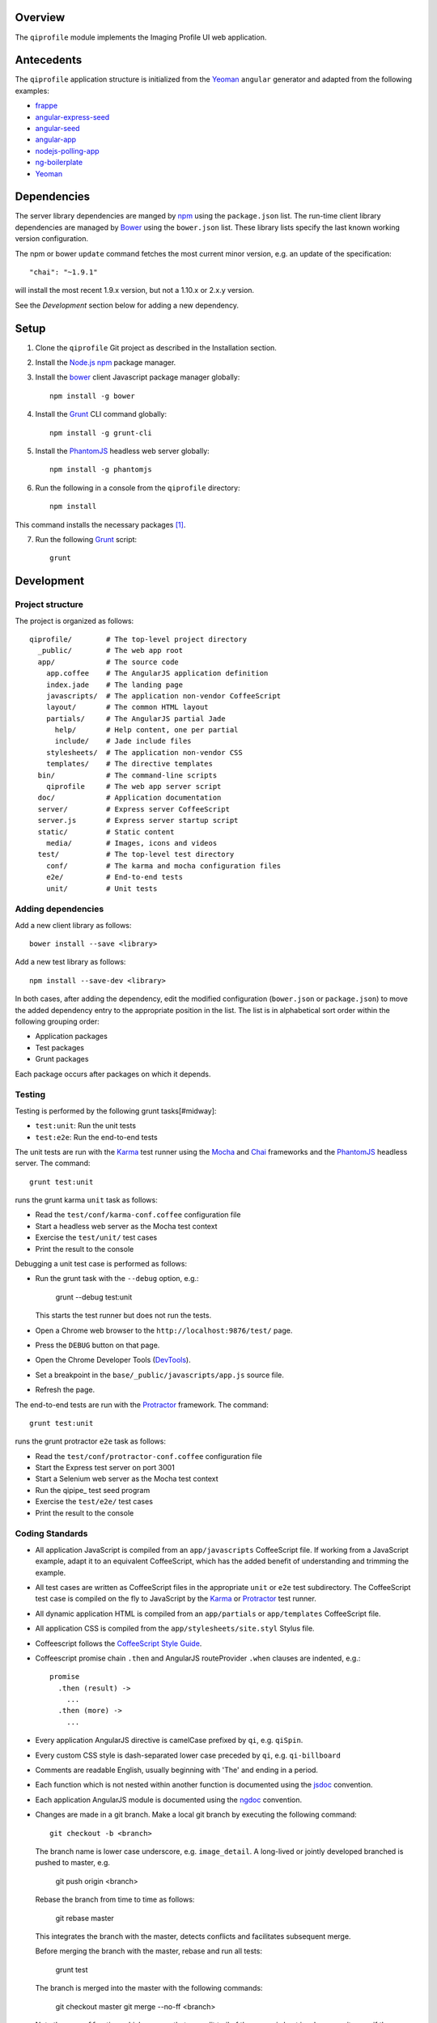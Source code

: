 ********
Overview
********

The ``qiprofile`` module implements the Imaging Profile UI web application.


***********
Antecedents
***********

The ``qiprofile`` application structure is initialized from the Yeoman_
``angular`` generator and adapted from the following examples:

* frappe_

* angular-express-seed_

* angular-seed_

* angular-app_

* nodejs-polling-app_

* ng-boilerplate_

* Yeoman_

************
Dependencies
************
The server library dependencies are manged by npm_ using the
``package.json`` list. The run-time client library dependencies
are managed by Bower_ using the ``bower.json`` list. These
library lists specify the last known working version configuration.

The npm or bower ``update`` command fetches the most current
minor version, e.g. an update of the specification::

    "chai": "~1.9.1"

will install the most recent 1.9.x version, but not a 1.10.x or
2.x.y version.

See the *Development* section below for adding a new dependency.


*****
Setup
*****

1. Clone the ``qiprofile`` Git project as described in the Installation
   section.

2. Install the `Node.js`_ npm_ package manager.

3. Install the bower_ client Javascript package manager globally::

       npm install -g bower

4. Install the Grunt_ CLI command globally::

       npm install -g grunt-cli

5. Install the PhantomJS_ headless web server globally::

       npm install -g phantomjs

6. Run the following in a console from the ``qiprofile`` directory::

       npm install

This command installs the necessary packages [#xtk_fork]_.

7. Run the following Grunt_ script::

       grunt


***********
Development
***********

Project structure
-----------------
The project is organized as follows::

    qiprofile/        # The top-level project directory
      _public/        # The web app root
      app/            # The source code
        app.coffee    # The AngularJS application definition
        index.jade    # The landing page
        javascripts/  # The application non-vendor CoffeeScript 
        layout/       # The common HTML layout
        partials/     # The AngularJS partial Jade
          help/       # Help content, one per partial
          include/    # Jade include files
        stylesheets/  # The application non-vendor CSS
        templates/    # The directive templates
      bin/            # The command-line scripts
        qiprofile     # The web app server script
      doc/            # Application documentation
      server/         # Express server CoffeeScript
      server.js       # Express server startup script
      static/         # Static content
        media/        # Images, icons and videos
      test/           # The top-level test directory
        conf/         # The karma and mocha configuration files
        e2e/          # End-to-end tests
        unit/         # Unit tests

Adding dependencies
-------------------
Add a new client library as follows::

    bower install --save <library>

Add a new test library as follows::

    npm install --save-dev <library>

In both cases, after adding the dependency, edit the modified configuration
(``bower.json`` or ``package.json``) to move the added dependency entry to
the appropriate position in the list. The list is in alphabetical sort order
within the following grouping order:

* Application packages

* Test packages

* Grunt packages

Each package occurs after packages on which it depends.

Testing
-------
Testing is performed by the following grunt tasks[#midway]:

* ``test:unit``: Run the unit tests

* ``test:e2e``: Run the end-to-end tests

The unit tests are run with the Karma_ test runner using the Mocha_ and
Chai_ frameworks and the PhantomJS_ headless server. The command::

    grunt test:unit

runs the grunt karma ``unit`` task as follows:

* Read the ``test/conf/karma-conf.coffee`` configuration file

* Start a headless web server as the Mocha test context

* Exercise the ``test/unit/`` test cases

* Print the result to the console

Debugging a unit test case is performed as follows:

* Run the grunt task with the ``--debug`` option, e.g.:

      grunt --debug test:unit
  
  This starts the test runner but does not run the tests.

* Open a Chrome web browser to the ``http://localhost:9876/test/`` page.

* Press the ``DEBUG`` button on that page.

* Open the Chrome Developer Tools (DevTools_).

* Set a breakpoint in the ``base/_public/javascripts/app.js`` source file.

* Refresh the page.

The end-to-end tests are run with the Protractor_ framework. The command::

    grunt test:unit

runs the grunt protractor ``e2e`` task as follows:

* Read the ``test/conf/protractor-conf.coffee`` configuration file

* Start the Express test server on port 3001

* Start a Selenium web server as the Mocha test context

* Run the qipipe_ test seed program

* Exercise the ``test/e2e/`` test cases

* Print the result to the console


Coding Standards
----------------
* All application JavaScript is compiled from an ``app/javascripts``
  CoffeeScript file. If working from a JavaScript example, adapt it to an
  equivalent CoffeeScript, which has the added benefit of understanding
  and trimming the example.

* All test cases are written as CoffeeScript files in the appropriate
  ``unit`` or ``e2e`` test subdirectory. The CoffeeScript test case
  is compiled on the fly to JavaScript by the Karma_ or Protractor_ test
  runner.

* All dynamic application HTML is compiled from an ``app/partials`` or
  ``app/templates`` CoffeeScript file.

* All application CSS is compiled from the ``app/stylesheets/site.styl``
  Stylus file.

* Coffeescript follows the `CoffeeScript Style Guide`_.

* Coffeescript promise chain ``.then`` and AngularJS routeProvider
  ``.when`` clauses are indented, e.g.::
  
      promise
        .then (result) ->
          ...
        .then (more) ->
          ...

* Every application AngularJS directive is camelCase prefixed by ``qi``,
  e.g. ``qiSpin``.

* Every custom CSS style is dash-separated lower case preceded by ``qi``,
  e.g. ``qi-billboard``

* Comments are readable English, usually beginning with 'The' and ending
  in a period.

* Each function which is not nested within another function is documented
  using the jsdoc_ convention.

* Each application AngularJS module is documented using the ngdoc_
  convention.

* Changes are made in a git branch. Make a local git branch by executing
  the following command::
  
      git checkout -b <branch>
  
  The branch name is lower case underscore, e.g. ``image_detail``. A
  long-lived or jointly developed branched is pushed to master, e.g.
  
      git push origin <branch>
  
  Rebase the branch from time to time as follows:
  
      git rebase master
  
  This integrates the branch with the master, detects conflicts and
  facilitates subsequent merge.
  
  Before merging the branch with the master, rebase and run all tests:
  
      grunt test
  
  The branch is merged into the master with the following commands:
  
      git checkout master
      git merge --no-ff <branch>
  
  Note the ``--no-ff`` option, which ensures that an audit trail of the
  merge is kept in a log commit, even if there are no merge conflicts.

* The first step in adding new functionality is to create a (failing)
  test case. Add new expectations to the test case as development
  progresses. A passing full-featured test case is necessary before
  integrating the branch into the master.

* Commit git changes early and often. The commit message is a concise,
  meaningful, readable change description. The message begins with a
  capital letter and ends with a period, e.g.::
  
      Add a bolus arrival bar to the intensity chart.
  
  rather than::
  
      change intensity chart

  If a git comment is longer than one sentence, then the commit probably
  should have been broken out into several commits.


.. rubric:: Footnotes

.. [#xtk_fork]
  :Note: XTK_ is not packaged for Bower_ or npm_. The `XTK Bower Fork`_
  remedies this omission.The qiprofile ``bower.json`` definition file
  specifies this GitHub fork. The ``edge`` XTK version is used, following
  the recommendation on the _XTK home page.

.. [#midway]
   The ngMidwayTester_ purports to offer a testing solution intermediate
   to unit and end-to-end testing. However, this package was evalutated
   and found to be faulty and poorly documented, supported and maintained. 

.. Targets:

.. _frappe: https://github.com/dweldon/frappe

.. _angular-express-seed: https://github.com/btford/angular-express-seed

.. _angular-seed: https://github.com/angular/angular-seed

.. _angular-app: https://github.com/angular-app/angular-app

.. _Bower: http://bower.io/

.. _Chai: http://chaijs.com/

.. _Chrome: https://www.google.com/intl/en_us/chrome/browser/

.. _CoffeeScript Style Guide : https://github.com/polarmobile/coffeescript-style-guide

.. _DevTools: https://developer.chrome.com/devtools/index

.. _Grunt: http://www.gruntjs.com/

.. _jsdoc: http://usejsdoc.org/

.. _ng-boilerplate: http://joshdmiller.github.io/ng-boilerplate/#/home

.. _Karma: http://karma-runner.github.io/0.10/index.html

.. _Mocha: http://visionmedia.github.io/mocha/

.. _ngMidwayTester: https://github.com/yearofmoo/ngMidwayTester

.. _Node.js: https://www.nodejs.org/

.. _nodejs-polling-app: http://www.ibm.com/developerworks/library/wa-nodejs-polling-app/

.. _npm: https://www.npmjs.org/

.. _ngdoc: https://github.com/angular/angular.js/wiki/Writing-AngularJS-Documentation

.. _PhantomJS: http://phantomjs.org/

.. _Protractor: https://github.com/angular/protractor

.. _XTK: http://www.goXTK.com

.. _XTK Bower Fork: https://www.github.com/FredLoney/get

.. _Yeoman: http://www.yeoman.io/
